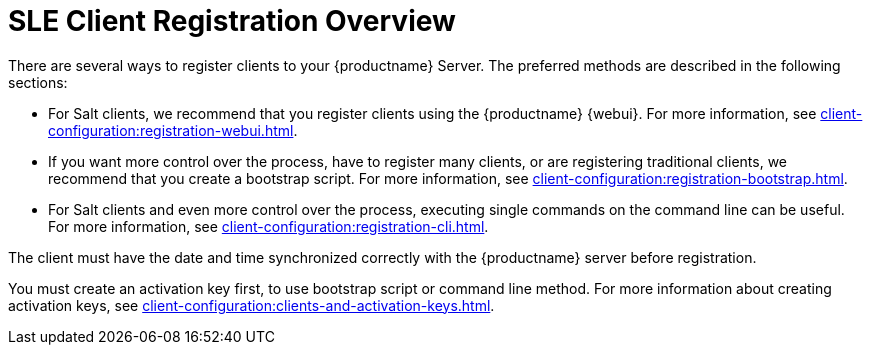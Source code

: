 [[registration-overview]]
= SLE Client Registration Overview

There are several ways to register clients to your {productname} Server.
The preferred methods are described in the following sections:

* For Salt clients, we recommend that you register clients using the {productname} {webui}.
For more information, see xref:client-configuration:registration-webui.adoc[].
* If you want more control over the process, have to register many clients, or are registering traditional clients, we recommend that you create a bootstrap script.
For more information, see xref:client-configuration:registration-bootstrap.adoc[].
* For Salt clients and even more control over the process, executing single commands on the command line can be useful.
For more information, see xref:client-configuration:registration-cli.adoc[].

The client must have the date and time synchronized correctly with the {productname} server before registration.

You must create an activation key first, to use bootstrap script or command line method.
For more information about creating activation keys, see xref:client-configuration:clients-and-activation-keys.adoc[].
